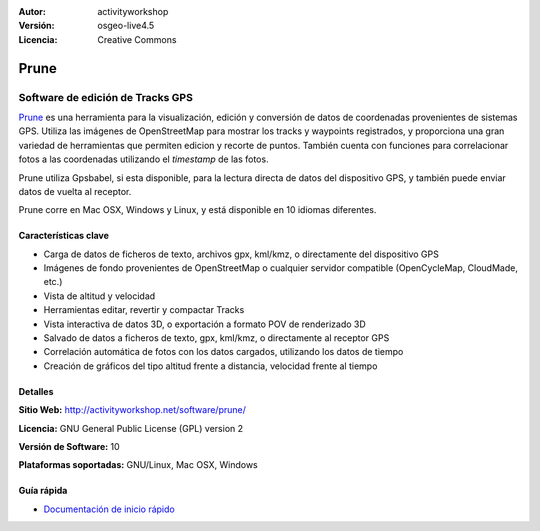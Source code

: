 :Autor: activityworkshop
:Versión: osgeo-live4.5
:Licencia: Creative Commons

.. _prune-overview:

.. image:: ../../images/project_logos/logo-prune.png
  :alt: project logo
  :align: right
  :target: http://activityworkshop.net/software/prune/


Prune
=====

Software de edición de Tracks GPS 
~~~~~~~~~~~~~~~~~~~~~~~~~~

`Prune <http://activityworkshop.net/software/prune/>`_ es una herramienta para la visualización, edición y conversión de datos de coordenadas provenientes de sistemas GPS.  Utiliza las imágenes de OpenStreetMap para mostrar los tracks y waypoints registrados, y proporciona una gran variedad de herramientas que permiten edicion y recorte de puntos.  También cuenta con funciones para correlacionar fotos a las coordenadas utilizando el *timestamp* de las fotos.

Prune utiliza Gpsbabel, si esta disponible, para la lectura directa de datos del dispositivo GPS, y también puede enviar datos de vuelta al receptor.

Prune corre en Mac OSX, Windows y Linux, y está disponible en 10 idiomas diferentes.

Características clave
-------------

.. image:: ../../images/screenshots/1024x768/prune_barcelona.png
  :scale: 50 %
  :alt: screenshot
  :align: right

* Carga de datos de ficheros de texto, archivos gpx, kml/kmz, o directamente del dispositivo GPS
* Imágenes de fondo provenientes de OpenStreetMap o cualquier servidor compatible (OpenCycleMap, CloudMade, etc.)
* Vista de altitud y velocidad
* Herramientas editar, revertir y compactar Tracks
* Vista interactiva de datos 3D, o exportación a formato POV de renderizado 3D
* Salvado de datos a ficheros de texto, gpx, kml/kmz, o directamente al receptor GPS
* Correlación automática de fotos con los datos cargados, utilizando los datos de tiempo
* Creación de gráficos del tipo altitud frente a distancia, velocidad frente al tiempo

Detalles
-------

**Sitio Web:** http://activityworkshop.net/software/prune/

**Licencia:** GNU General Public License (GPL) version 2

**Versión de Software:** 10

**Plataformas soportadas:** GNU/Linux, Mac OSX, Windows


Guía rápida
----------

* `Documentación de inicio rápido <../quickstart/prune_quickstart.html>`_

